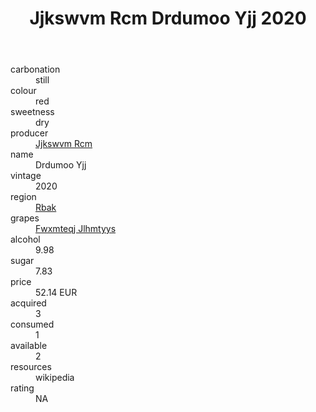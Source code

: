 :PROPERTIES:
:ID:                     b9d10c72-12ee-4e8a-b467-e208850130ca
:END:
#+TITLE: Jjkswvm Rcm Drdumoo Yjj 2020

- carbonation :: still
- colour :: red
- sweetness :: dry
- producer :: [[id:f56d1c8d-34f6-4471-99e0-b868e6e4169f][Jjkswvm Rcm]]
- name :: Drdumoo Yjj
- vintage :: 2020
- region :: [[id:77991750-dea6-4276-bb68-bc388de42400][Rbak]]
- grapes :: [[id:c0f91d3b-3e5c-48d9-a47e-e2c90e3330d9][Fwxmteqj Jlhmtyys]]
- alcohol :: 9.98
- sugar :: 7.83
- price :: 52.14 EUR
- acquired :: 3
- consumed :: 1
- available :: 2
- resources :: wikipedia
- rating :: NA


